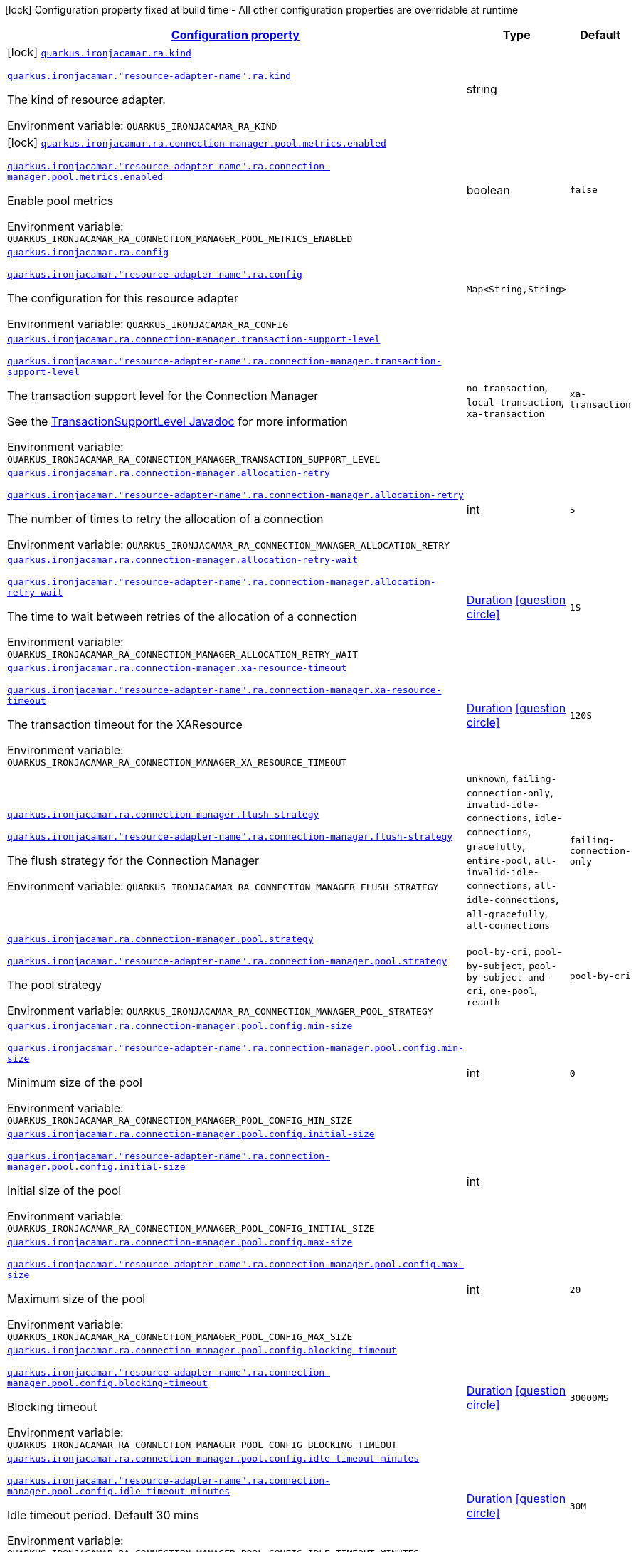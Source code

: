 
:summaryTableId: quarkus-ironjacamar
[.configuration-legend]
icon:lock[title=Fixed at build time] Configuration property fixed at build time - All other configuration properties are overridable at runtime
[.configuration-reference.searchable, cols="80,.^10,.^10"]
|===

h|[[quarkus-ironjacamar_configuration]]link:#quarkus-ironjacamar_configuration[Configuration property]

h|Type
h|Default

a|icon:lock[title=Fixed at build time] [[quarkus-ironjacamar_quarkus.ironjacamar.ra.kind]]`link:#quarkus-ironjacamar_quarkus.ironjacamar.ra.kind[quarkus.ironjacamar.ra.kind]`

`link:#quarkus-ironjacamar_quarkus.ironjacamar.ra.kind[quarkus.ironjacamar."resource-adapter-name".ra.kind]`


[.description]
--
The kind of resource adapter.

ifdef::add-copy-button-to-env-var[]
Environment variable: env_var_with_copy_button:+++QUARKUS_IRONJACAMAR_RA_KIND+++[]
endif::add-copy-button-to-env-var[]
ifndef::add-copy-button-to-env-var[]
Environment variable: `+++QUARKUS_IRONJACAMAR_RA_KIND+++`
endif::add-copy-button-to-env-var[]
--|string 
|


a|icon:lock[title=Fixed at build time] [[quarkus-ironjacamar_quarkus.ironjacamar.ra.connection-manager.pool.metrics.enabled]]`link:#quarkus-ironjacamar_quarkus.ironjacamar.ra.connection-manager.pool.metrics.enabled[quarkus.ironjacamar.ra.connection-manager.pool.metrics.enabled]`

`link:#quarkus-ironjacamar_quarkus.ironjacamar.ra.connection-manager.pool.metrics.enabled[quarkus.ironjacamar."resource-adapter-name".ra.connection-manager.pool.metrics.enabled]`


[.description]
--
Enable pool metrics

ifdef::add-copy-button-to-env-var[]
Environment variable: env_var_with_copy_button:+++QUARKUS_IRONJACAMAR_RA_CONNECTION_MANAGER_POOL_METRICS_ENABLED+++[]
endif::add-copy-button-to-env-var[]
ifndef::add-copy-button-to-env-var[]
Environment variable: `+++QUARKUS_IRONJACAMAR_RA_CONNECTION_MANAGER_POOL_METRICS_ENABLED+++`
endif::add-copy-button-to-env-var[]
--|boolean 
|`false`


a| [[quarkus-ironjacamar_quarkus.ironjacamar.ra.config-config]]`link:#quarkus-ironjacamar_quarkus.ironjacamar.ra.config-config[quarkus.ironjacamar.ra.config]`

`link:#quarkus-ironjacamar_quarkus.ironjacamar.ra.config-config[quarkus.ironjacamar."resource-adapter-name".ra.config]`


[.description]
--
The configuration for this resource adapter

ifdef::add-copy-button-to-env-var[]
Environment variable: env_var_with_copy_button:+++QUARKUS_IRONJACAMAR_RA_CONFIG+++[]
endif::add-copy-button-to-env-var[]
ifndef::add-copy-button-to-env-var[]
Environment variable: `+++QUARKUS_IRONJACAMAR_RA_CONFIG+++`
endif::add-copy-button-to-env-var[]
--|`Map<String,String>` 
|


a| [[quarkus-ironjacamar_quarkus.ironjacamar.ra.connection-manager.transaction-support-level]]`link:#quarkus-ironjacamar_quarkus.ironjacamar.ra.connection-manager.transaction-support-level[quarkus.ironjacamar.ra.connection-manager.transaction-support-level]`

`link:#quarkus-ironjacamar_quarkus.ironjacamar.ra.connection-manager.transaction-support-level[quarkus.ironjacamar."resource-adapter-name".ra.connection-manager.transaction-support-level]`


[.description]
--
The transaction support level for the Connection Manager

See the link:https://jakarta.ee/specifications/connectors/2.1/apidocs/jakarta.resource/jakarta/resource/spi/transactionsupport.transactionsupportlevel[TransactionSupportLevel Javadoc] for more information

ifdef::add-copy-button-to-env-var[]
Environment variable: env_var_with_copy_button:+++QUARKUS_IRONJACAMAR_RA_CONNECTION_MANAGER_TRANSACTION_SUPPORT_LEVEL+++[]
endif::add-copy-button-to-env-var[]
ifndef::add-copy-button-to-env-var[]
Environment variable: `+++QUARKUS_IRONJACAMAR_RA_CONNECTION_MANAGER_TRANSACTION_SUPPORT_LEVEL+++`
endif::add-copy-button-to-env-var[]
-- a|
`no-transaction`, `local-transaction`, `xa-transaction` 
|`xa-transaction`


a| [[quarkus-ironjacamar_quarkus.ironjacamar.ra.connection-manager.allocation-retry]]`link:#quarkus-ironjacamar_quarkus.ironjacamar.ra.connection-manager.allocation-retry[quarkus.ironjacamar.ra.connection-manager.allocation-retry]`

`link:#quarkus-ironjacamar_quarkus.ironjacamar.ra.connection-manager.allocation-retry[quarkus.ironjacamar."resource-adapter-name".ra.connection-manager.allocation-retry]`


[.description]
--
The number of times to retry the allocation of a connection

ifdef::add-copy-button-to-env-var[]
Environment variable: env_var_with_copy_button:+++QUARKUS_IRONJACAMAR_RA_CONNECTION_MANAGER_ALLOCATION_RETRY+++[]
endif::add-copy-button-to-env-var[]
ifndef::add-copy-button-to-env-var[]
Environment variable: `+++QUARKUS_IRONJACAMAR_RA_CONNECTION_MANAGER_ALLOCATION_RETRY+++`
endif::add-copy-button-to-env-var[]
--|int 
|`5`


a| [[quarkus-ironjacamar_quarkus.ironjacamar.ra.connection-manager.allocation-retry-wait]]`link:#quarkus-ironjacamar_quarkus.ironjacamar.ra.connection-manager.allocation-retry-wait[quarkus.ironjacamar.ra.connection-manager.allocation-retry-wait]`

`link:#quarkus-ironjacamar_quarkus.ironjacamar.ra.connection-manager.allocation-retry-wait[quarkus.ironjacamar."resource-adapter-name".ra.connection-manager.allocation-retry-wait]`


[.description]
--
The time to wait between retries of the allocation of a connection

ifdef::add-copy-button-to-env-var[]
Environment variable: env_var_with_copy_button:+++QUARKUS_IRONJACAMAR_RA_CONNECTION_MANAGER_ALLOCATION_RETRY_WAIT+++[]
endif::add-copy-button-to-env-var[]
ifndef::add-copy-button-to-env-var[]
Environment variable: `+++QUARKUS_IRONJACAMAR_RA_CONNECTION_MANAGER_ALLOCATION_RETRY_WAIT+++`
endif::add-copy-button-to-env-var[]
--|link:https://docs.oracle.com/javase/8/docs/api/java/time/Duration.html[Duration]
  link:#duration-note-anchor-{summaryTableId}[icon:question-circle[], title=More information about the Duration format]
|`1S`


a| [[quarkus-ironjacamar_quarkus.ironjacamar.ra.connection-manager.xa-resource-timeout]]`link:#quarkus-ironjacamar_quarkus.ironjacamar.ra.connection-manager.xa-resource-timeout[quarkus.ironjacamar.ra.connection-manager.xa-resource-timeout]`

`link:#quarkus-ironjacamar_quarkus.ironjacamar.ra.connection-manager.xa-resource-timeout[quarkus.ironjacamar."resource-adapter-name".ra.connection-manager.xa-resource-timeout]`


[.description]
--
The transaction timeout for the XAResource

ifdef::add-copy-button-to-env-var[]
Environment variable: env_var_with_copy_button:+++QUARKUS_IRONJACAMAR_RA_CONNECTION_MANAGER_XA_RESOURCE_TIMEOUT+++[]
endif::add-copy-button-to-env-var[]
ifndef::add-copy-button-to-env-var[]
Environment variable: `+++QUARKUS_IRONJACAMAR_RA_CONNECTION_MANAGER_XA_RESOURCE_TIMEOUT+++`
endif::add-copy-button-to-env-var[]
--|link:https://docs.oracle.com/javase/8/docs/api/java/time/Duration.html[Duration]
  link:#duration-note-anchor-{summaryTableId}[icon:question-circle[], title=More information about the Duration format]
|`120S`


a| [[quarkus-ironjacamar_quarkus.ironjacamar.ra.connection-manager.flush-strategy]]`link:#quarkus-ironjacamar_quarkus.ironjacamar.ra.connection-manager.flush-strategy[quarkus.ironjacamar.ra.connection-manager.flush-strategy]`

`link:#quarkus-ironjacamar_quarkus.ironjacamar.ra.connection-manager.flush-strategy[quarkus.ironjacamar."resource-adapter-name".ra.connection-manager.flush-strategy]`


[.description]
--
The flush strategy for the Connection Manager

ifdef::add-copy-button-to-env-var[]
Environment variable: env_var_with_copy_button:+++QUARKUS_IRONJACAMAR_RA_CONNECTION_MANAGER_FLUSH_STRATEGY+++[]
endif::add-copy-button-to-env-var[]
ifndef::add-copy-button-to-env-var[]
Environment variable: `+++QUARKUS_IRONJACAMAR_RA_CONNECTION_MANAGER_FLUSH_STRATEGY+++`
endif::add-copy-button-to-env-var[]
-- a|
`unknown`, `failing-connection-only`, `invalid-idle-connections`, `idle-connections`, `gracefully`, `entire-pool`, `all-invalid-idle-connections`, `all-idle-connections`, `all-gracefully`, `all-connections` 
|`failing-connection-only`


a| [[quarkus-ironjacamar_quarkus.ironjacamar.ra.connection-manager.pool.strategy]]`link:#quarkus-ironjacamar_quarkus.ironjacamar.ra.connection-manager.pool.strategy[quarkus.ironjacamar.ra.connection-manager.pool.strategy]`

`link:#quarkus-ironjacamar_quarkus.ironjacamar.ra.connection-manager.pool.strategy[quarkus.ironjacamar."resource-adapter-name".ra.connection-manager.pool.strategy]`


[.description]
--
The pool strategy

ifdef::add-copy-button-to-env-var[]
Environment variable: env_var_with_copy_button:+++QUARKUS_IRONJACAMAR_RA_CONNECTION_MANAGER_POOL_STRATEGY+++[]
endif::add-copy-button-to-env-var[]
ifndef::add-copy-button-to-env-var[]
Environment variable: `+++QUARKUS_IRONJACAMAR_RA_CONNECTION_MANAGER_POOL_STRATEGY+++`
endif::add-copy-button-to-env-var[]
-- a|
`pool-by-cri`, `pool-by-subject`, `pool-by-subject-and-cri`, `one-pool`, `reauth` 
|`pool-by-cri`


a| [[quarkus-ironjacamar_quarkus.ironjacamar.ra.connection-manager.pool.config.min-size]]`link:#quarkus-ironjacamar_quarkus.ironjacamar.ra.connection-manager.pool.config.min-size[quarkus.ironjacamar.ra.connection-manager.pool.config.min-size]`

`link:#quarkus-ironjacamar_quarkus.ironjacamar.ra.connection-manager.pool.config.min-size[quarkus.ironjacamar."resource-adapter-name".ra.connection-manager.pool.config.min-size]`


[.description]
--
Minimum size of the pool

ifdef::add-copy-button-to-env-var[]
Environment variable: env_var_with_copy_button:+++QUARKUS_IRONJACAMAR_RA_CONNECTION_MANAGER_POOL_CONFIG_MIN_SIZE+++[]
endif::add-copy-button-to-env-var[]
ifndef::add-copy-button-to-env-var[]
Environment variable: `+++QUARKUS_IRONJACAMAR_RA_CONNECTION_MANAGER_POOL_CONFIG_MIN_SIZE+++`
endif::add-copy-button-to-env-var[]
--|int 
|`0`


a| [[quarkus-ironjacamar_quarkus.ironjacamar.ra.connection-manager.pool.config.initial-size]]`link:#quarkus-ironjacamar_quarkus.ironjacamar.ra.connection-manager.pool.config.initial-size[quarkus.ironjacamar.ra.connection-manager.pool.config.initial-size]`

`link:#quarkus-ironjacamar_quarkus.ironjacamar.ra.connection-manager.pool.config.initial-size[quarkus.ironjacamar."resource-adapter-name".ra.connection-manager.pool.config.initial-size]`


[.description]
--
Initial size of the pool

ifdef::add-copy-button-to-env-var[]
Environment variable: env_var_with_copy_button:+++QUARKUS_IRONJACAMAR_RA_CONNECTION_MANAGER_POOL_CONFIG_INITIAL_SIZE+++[]
endif::add-copy-button-to-env-var[]
ifndef::add-copy-button-to-env-var[]
Environment variable: `+++QUARKUS_IRONJACAMAR_RA_CONNECTION_MANAGER_POOL_CONFIG_INITIAL_SIZE+++`
endif::add-copy-button-to-env-var[]
--|int 
|


a| [[quarkus-ironjacamar_quarkus.ironjacamar.ra.connection-manager.pool.config.max-size]]`link:#quarkus-ironjacamar_quarkus.ironjacamar.ra.connection-manager.pool.config.max-size[quarkus.ironjacamar.ra.connection-manager.pool.config.max-size]`

`link:#quarkus-ironjacamar_quarkus.ironjacamar.ra.connection-manager.pool.config.max-size[quarkus.ironjacamar."resource-adapter-name".ra.connection-manager.pool.config.max-size]`


[.description]
--
Maximum size of the pool

ifdef::add-copy-button-to-env-var[]
Environment variable: env_var_with_copy_button:+++QUARKUS_IRONJACAMAR_RA_CONNECTION_MANAGER_POOL_CONFIG_MAX_SIZE+++[]
endif::add-copy-button-to-env-var[]
ifndef::add-copy-button-to-env-var[]
Environment variable: `+++QUARKUS_IRONJACAMAR_RA_CONNECTION_MANAGER_POOL_CONFIG_MAX_SIZE+++`
endif::add-copy-button-to-env-var[]
--|int 
|`20`


a| [[quarkus-ironjacamar_quarkus.ironjacamar.ra.connection-manager.pool.config.blocking-timeout]]`link:#quarkus-ironjacamar_quarkus.ironjacamar.ra.connection-manager.pool.config.blocking-timeout[quarkus.ironjacamar.ra.connection-manager.pool.config.blocking-timeout]`

`link:#quarkus-ironjacamar_quarkus.ironjacamar.ra.connection-manager.pool.config.blocking-timeout[quarkus.ironjacamar."resource-adapter-name".ra.connection-manager.pool.config.blocking-timeout]`


[.description]
--
Blocking timeout

ifdef::add-copy-button-to-env-var[]
Environment variable: env_var_with_copy_button:+++QUARKUS_IRONJACAMAR_RA_CONNECTION_MANAGER_POOL_CONFIG_BLOCKING_TIMEOUT+++[]
endif::add-copy-button-to-env-var[]
ifndef::add-copy-button-to-env-var[]
Environment variable: `+++QUARKUS_IRONJACAMAR_RA_CONNECTION_MANAGER_POOL_CONFIG_BLOCKING_TIMEOUT+++`
endif::add-copy-button-to-env-var[]
--|link:https://docs.oracle.com/javase/8/docs/api/java/time/Duration.html[Duration]
  link:#duration-note-anchor-{summaryTableId}[icon:question-circle[], title=More information about the Duration format]
|`30000MS`


a| [[quarkus-ironjacamar_quarkus.ironjacamar.ra.connection-manager.pool.config.idle-timeout-minutes]]`link:#quarkus-ironjacamar_quarkus.ironjacamar.ra.connection-manager.pool.config.idle-timeout-minutes[quarkus.ironjacamar.ra.connection-manager.pool.config.idle-timeout-minutes]`

`link:#quarkus-ironjacamar_quarkus.ironjacamar.ra.connection-manager.pool.config.idle-timeout-minutes[quarkus.ironjacamar."resource-adapter-name".ra.connection-manager.pool.config.idle-timeout-minutes]`


[.description]
--
Idle timeout period. Default 30 mins

ifdef::add-copy-button-to-env-var[]
Environment variable: env_var_with_copy_button:+++QUARKUS_IRONJACAMAR_RA_CONNECTION_MANAGER_POOL_CONFIG_IDLE_TIMEOUT_MINUTES+++[]
endif::add-copy-button-to-env-var[]
ifndef::add-copy-button-to-env-var[]
Environment variable: `+++QUARKUS_IRONJACAMAR_RA_CONNECTION_MANAGER_POOL_CONFIG_IDLE_TIMEOUT_MINUTES+++`
endif::add-copy-button-to-env-var[]
--|link:https://docs.oracle.com/javase/8/docs/api/java/time/Duration.html[Duration]
  link:#duration-note-anchor-{summaryTableId}[icon:question-circle[], title=More information about the Duration format]
|`30M`


a| [[quarkus-ironjacamar_quarkus.ironjacamar.ra.connection-manager.pool.config.validate-on-match]]`link:#quarkus-ironjacamar_quarkus.ironjacamar.ra.connection-manager.pool.config.validate-on-match[quarkus.ironjacamar.ra.connection-manager.pool.config.validate-on-match]`

`link:#quarkus-ironjacamar_quarkus.ironjacamar.ra.connection-manager.pool.config.validate-on-match[quarkus.ironjacamar."resource-adapter-name".ra.connection-manager.pool.config.validate-on-match]`


[.description]
--
Validate on match validation

ifdef::add-copy-button-to-env-var[]
Environment variable: env_var_with_copy_button:+++QUARKUS_IRONJACAMAR_RA_CONNECTION_MANAGER_POOL_CONFIG_VALIDATE_ON_MATCH+++[]
endif::add-copy-button-to-env-var[]
ifndef::add-copy-button-to-env-var[]
Environment variable: `+++QUARKUS_IRONJACAMAR_RA_CONNECTION_MANAGER_POOL_CONFIG_VALIDATE_ON_MATCH+++`
endif::add-copy-button-to-env-var[]
--|boolean 
|`false`


a| [[quarkus-ironjacamar_quarkus.ironjacamar.ra.connection-manager.pool.config.background-validation]]`link:#quarkus-ironjacamar_quarkus.ironjacamar.ra.connection-manager.pool.config.background-validation[quarkus.ironjacamar.ra.connection-manager.pool.config.background-validation]`

`link:#quarkus-ironjacamar_quarkus.ironjacamar.ra.connection-manager.pool.config.background-validation[quarkus.ironjacamar."resource-adapter-name".ra.connection-manager.pool.config.background-validation]`


[.description]
--
Background validation

ifdef::add-copy-button-to-env-var[]
Environment variable: env_var_with_copy_button:+++QUARKUS_IRONJACAMAR_RA_CONNECTION_MANAGER_POOL_CONFIG_BACKGROUND_VALIDATION+++[]
endif::add-copy-button-to-env-var[]
ifndef::add-copy-button-to-env-var[]
Environment variable: `+++QUARKUS_IRONJACAMAR_RA_CONNECTION_MANAGER_POOL_CONFIG_BACKGROUND_VALIDATION+++`
endif::add-copy-button-to-env-var[]
--|boolean 
|`false`


a| [[quarkus-ironjacamar_quarkus.ironjacamar.ra.connection-manager.pool.config.background-validation-millis]]`link:#quarkus-ironjacamar_quarkus.ironjacamar.ra.connection-manager.pool.config.background-validation-millis[quarkus.ironjacamar.ra.connection-manager.pool.config.background-validation-millis]`

`link:#quarkus-ironjacamar_quarkus.ironjacamar.ra.connection-manager.pool.config.background-validation-millis[quarkus.ironjacamar."resource-adapter-name".ra.connection-manager.pool.config.background-validation-millis]`


[.description]
--
Background validation - millis

ifdef::add-copy-button-to-env-var[]
Environment variable: env_var_with_copy_button:+++QUARKUS_IRONJACAMAR_RA_CONNECTION_MANAGER_POOL_CONFIG_BACKGROUND_VALIDATION_MILLIS+++[]
endif::add-copy-button-to-env-var[]
ifndef::add-copy-button-to-env-var[]
Environment variable: `+++QUARKUS_IRONJACAMAR_RA_CONNECTION_MANAGER_POOL_CONFIG_BACKGROUND_VALIDATION_MILLIS+++`
endif::add-copy-button-to-env-var[]
--|link:https://docs.oracle.com/javase/8/docs/api/java/time/Duration.html[Duration]
  link:#duration-note-anchor-{summaryTableId}[icon:question-circle[], title=More information about the Duration format]
|


a| [[quarkus-ironjacamar_quarkus.ironjacamar.ra.connection-manager.pool.config.prefill]]`link:#quarkus-ironjacamar_quarkus.ironjacamar.ra.connection-manager.pool.config.prefill[quarkus.ironjacamar.ra.connection-manager.pool.config.prefill]`

`link:#quarkus-ironjacamar_quarkus.ironjacamar.ra.connection-manager.pool.config.prefill[quarkus.ironjacamar."resource-adapter-name".ra.connection-manager.pool.config.prefill]`


[.description]
--
Prefill pool

ifdef::add-copy-button-to-env-var[]
Environment variable: env_var_with_copy_button:+++QUARKUS_IRONJACAMAR_RA_CONNECTION_MANAGER_POOL_CONFIG_PREFILL+++[]
endif::add-copy-button-to-env-var[]
ifndef::add-copy-button-to-env-var[]
Environment variable: `+++QUARKUS_IRONJACAMAR_RA_CONNECTION_MANAGER_POOL_CONFIG_PREFILL+++`
endif::add-copy-button-to-env-var[]
--|boolean 
|`false`


a| [[quarkus-ironjacamar_quarkus.ironjacamar.ra.connection-manager.pool.config.strict-min]]`link:#quarkus-ironjacamar_quarkus.ironjacamar.ra.connection-manager.pool.config.strict-min[quarkus.ironjacamar.ra.connection-manager.pool.config.strict-min]`

`link:#quarkus-ironjacamar_quarkus.ironjacamar.ra.connection-manager.pool.config.strict-min[quarkus.ironjacamar."resource-adapter-name".ra.connection-manager.pool.config.strict-min]`


[.description]
--
Strict minimum, default false

ifdef::add-copy-button-to-env-var[]
Environment variable: env_var_with_copy_button:+++QUARKUS_IRONJACAMAR_RA_CONNECTION_MANAGER_POOL_CONFIG_STRICT_MIN+++[]
endif::add-copy-button-to-env-var[]
ifndef::add-copy-button-to-env-var[]
Environment variable: `+++QUARKUS_IRONJACAMAR_RA_CONNECTION_MANAGER_POOL_CONFIG_STRICT_MIN+++`
endif::add-copy-button-to-env-var[]
--|boolean 
|`false`


a| [[quarkus-ironjacamar_quarkus.ironjacamar.ra.connection-manager.pool.config.use-fast-fail]]`link:#quarkus-ironjacamar_quarkus.ironjacamar.ra.connection-manager.pool.config.use-fast-fail[quarkus.ironjacamar.ra.connection-manager.pool.config.use-fast-fail]`

`link:#quarkus-ironjacamar_quarkus.ironjacamar.ra.connection-manager.pool.config.use-fast-fail[quarkus.ironjacamar."resource-adapter-name".ra.connection-manager.pool.config.use-fast-fail]`


[.description]
--
Do we want to immediately break when a connection cannot be matched and not evaluate the rest of the pool?

ifdef::add-copy-button-to-env-var[]
Environment variable: env_var_with_copy_button:+++QUARKUS_IRONJACAMAR_RA_CONNECTION_MANAGER_POOL_CONFIG_USE_FAST_FAIL+++[]
endif::add-copy-button-to-env-var[]
ifndef::add-copy-button-to-env-var[]
Environment variable: `+++QUARKUS_IRONJACAMAR_RA_CONNECTION_MANAGER_POOL_CONFIG_USE_FAST_FAIL+++`
endif::add-copy-button-to-env-var[]
--|boolean 
|`false`


a| [[quarkus-ironjacamar_quarkus.ironjacamar.ra.connection-manager.pool.config.fair]]`link:#quarkus-ironjacamar_quarkus.ironjacamar.ra.connection-manager.pool.config.fair[quarkus.ironjacamar.ra.connection-manager.pool.config.fair]`

`link:#quarkus-ironjacamar_quarkus.ironjacamar.ra.connection-manager.pool.config.fair[quarkus.ironjacamar."resource-adapter-name".ra.connection-manager.pool.config.fair]`


[.description]
--
Fairness of semaphore permits, default true

ifdef::add-copy-button-to-env-var[]
Environment variable: env_var_with_copy_button:+++QUARKUS_IRONJACAMAR_RA_CONNECTION_MANAGER_POOL_CONFIG_FAIR+++[]
endif::add-copy-button-to-env-var[]
ifndef::add-copy-button-to-env-var[]
Environment variable: `+++QUARKUS_IRONJACAMAR_RA_CONNECTION_MANAGER_POOL_CONFIG_FAIR+++`
endif::add-copy-button-to-env-var[]
--|boolean 
|`true`


a| [[quarkus-ironjacamar_quarkus.ironjacamar.ra.connection-manager.pool.sharable]]`link:#quarkus-ironjacamar_quarkus.ironjacamar.ra.connection-manager.pool.sharable[quarkus.ironjacamar.ra.connection-manager.pool.sharable]`

`link:#quarkus-ironjacamar_quarkus.ironjacamar.ra.connection-manager.pool.sharable[quarkus.ironjacamar."resource-adapter-name".ra.connection-manager.pool.sharable]`


[.description]
--
Whether the pool is sharable

ifdef::add-copy-button-to-env-var[]
Environment variable: env_var_with_copy_button:+++QUARKUS_IRONJACAMAR_RA_CONNECTION_MANAGER_POOL_SHARABLE+++[]
endif::add-copy-button-to-env-var[]
ifndef::add-copy-button-to-env-var[]
Environment variable: `+++QUARKUS_IRONJACAMAR_RA_CONNECTION_MANAGER_POOL_SHARABLE+++`
endif::add-copy-button-to-env-var[]
--|boolean 
|`true`


a| [[quarkus-ironjacamar_quarkus.ironjacamar.ra.connection-manager.pool.no-tx-separate-pool]]`link:#quarkus-ironjacamar_quarkus.ironjacamar.ra.connection-manager.pool.no-tx-separate-pool[quarkus.ironjacamar.ra.connection-manager.pool.no-tx-separate-pool]`

`link:#quarkus-ironjacamar_quarkus.ironjacamar.ra.connection-manager.pool.no-tx-separate-pool[quarkus.ironjacamar."resource-adapter-name".ra.connection-manager.pool.no-tx-separate-pool]`


[.description]
--
Should the pool be created without a separate pool for non-transactional connections?

ifdef::add-copy-button-to-env-var[]
Environment variable: env_var_with_copy_button:+++QUARKUS_IRONJACAMAR_RA_CONNECTION_MANAGER_POOL_NO_TX_SEPARATE_POOL+++[]
endif::add-copy-button-to-env-var[]
ifndef::add-copy-button-to-env-var[]
Environment variable: `+++QUARKUS_IRONJACAMAR_RA_CONNECTION_MANAGER_POOL_NO_TX_SEPARATE_POOL+++`
endif::add-copy-button-to-env-var[]
--|boolean 
|`false`


a| [[quarkus-ironjacamar_quarkus.ironjacamar.activation-spec.config-config]]`link:#quarkus-ironjacamar_quarkus.ironjacamar.activation-spec.config-config[quarkus.ironjacamar.activation-spec.config]`

`link:#quarkus-ironjacamar_quarkus.ironjacamar.activation-spec.config-config[quarkus.ironjacamar.activation-spec."activation-spec-name".config]`


[.description]
--
The configuration for this resource adapter

ifdef::add-copy-button-to-env-var[]
Environment variable: env_var_with_copy_button:+++QUARKUS_IRONJACAMAR_ACTIVATION_SPEC_CONFIG+++[]
endif::add-copy-button-to-env-var[]
ifndef::add-copy-button-to-env-var[]
Environment variable: `+++QUARKUS_IRONJACAMAR_ACTIVATION_SPEC_CONFIG+++`
endif::add-copy-button-to-env-var[]
--|`Map<String,String>` 
|

|===
ifndef::no-duration-note[]
[NOTE]
[id='duration-note-anchor-{summaryTableId}']
.About the Duration format
====
The format for durations uses the standard `java.time.Duration` format.
You can learn more about it in the link:https://docs.oracle.com/javase/8/docs/api/java/time/Duration.html#parse-java.lang.CharSequence-[Duration#parse() javadoc].

You can also provide duration values starting with a number.
In this case, if the value consists only of a number, the converter treats the value as seconds.
Otherwise, `PT` is implicitly prepended to the value to obtain a standard `java.time.Duration` format.
====
endif::no-duration-note[]
